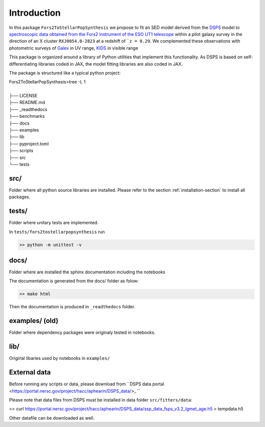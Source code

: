 Introduction
============



In this package ``Fors2ToStellarPopSynthesis`` we propose to fit an SED model derived from the `DSPS <https://dsps.readthedocs.io/en/latest/index.html>`_ model 
to `spectroscopic data obtained from the Fors2 instrument of the ESO UT1 telescope <https://arxiv.org/pdf/1011.1947.pdf>`_ 
within a pilot galaxy survey in the direction of an X cluster ``RXJ0054.0-2823`` at a redshift of ```z = 0.29``.  
We complemented these observations with photometric surveys of `Galex <http://www.galex.caltech.edu/>`_ in UV range, 
`KIDS <https://kids.strw.leidenuniv.nl/>`_  in visible range 


This package is organized around a library of Python utilities that implement this functionality.
As DSPS is based on self-differentiating libraries coded in JAX, the model fitting libraries are also coded in JAX.

The package is structured like a typical python project:

| Fors2ToStellarPopSynthesis>tree -L 1
|
| ├── LICENSE
| ├── README.md
| ├── _readthedocs
| ├── benchmarks
| ├── docs
| ├── examples
| ├── lib
| ├── pyproject.toml
| ├── scripts
| ├── src
| └── tests




src/
----


Folder where all python source libraries are installed. 
Please refer to the section :ref:`installation-section` to install all packages. 


tests/
------ 

Folder where unitary tests are implemented.

In ``tests/fors2tostellarpopsynthesis`` run

.. code-block:: bash

   >> python -m unittest -v


docs/
-----

Folder where are installed the sphinx documentation including the notebooks

The documentation is generated from the docs/ folder as folow:

.. code-block:: bash

   >> make html

Then the documentation is produced in ``_readthedocs`` folder. 


examples/ (old)
--------------

Folder where dependency packages were originaly tested in notebooks. 

lib/
----
Original libaries used by notebooks in ``examples/``


.. _installation-data-section:

External data
-------------

Before running any scripts or data, please download from ``DSPS data portal <https://portal.nersc.gov/project/hacc/aphearin/DSPS_data/>_ ``

Please note that data files from DSPS must be installed in data folder  ``src/fitters/data``:


.. code-block:: bash

>>  curl https://portal.nersc.gov/project/hacc/aphearin/DSPS_data/ssp_data_fsps_v3.2_lgmet_age.h5 > tempdata.h5


Other datafile can be downloaded as well.
